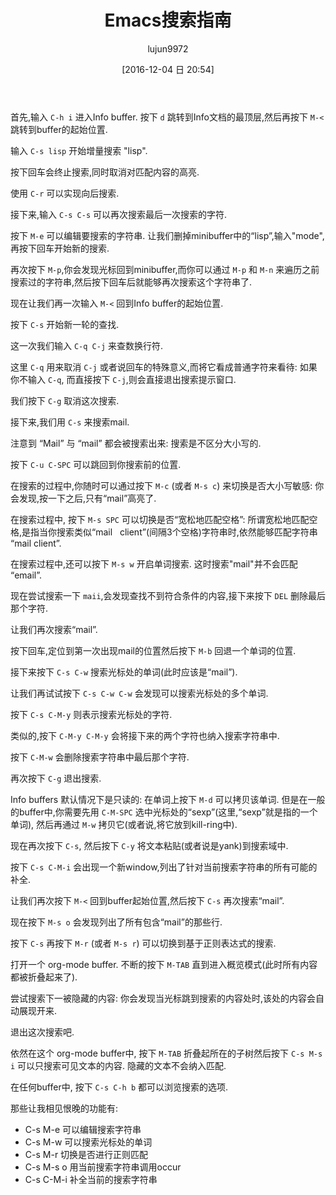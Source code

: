 #+TITLE: Emacs搜索指南
#+URL: https://emacs-doctor.com/tutorial-introduction-searching-emacs.html  
#+AUTHOR: lujun9972
#+CATEGORY: emacs-common
#+TAGS: emacs,search
#+DATE: [2016-12-04 日 20:54]
#+LANGUAGE:  zh-CN
#+OPTIONS:  H:6 num:nil toc:t \n:nil ::t |:t ^:nil -:nil f:t *:t <:nil


首先,输入 =C-h i= 进入Info buffer. 按下 =d= 跳转到Info文档的最顶层,然后再按下 =M-<= 跳转到buffer的起始位置.

输入 =C-s lisp= 开始增量搜索 "lisp".

[[https://emacs-doctor.com/img/2016-11-07-emacs-search-lisp.png]]

按下回车会终止搜索,同时取消对匹配内容的高亮.

使用 =C-r= 可以实现向后搜索.

接下来,输入 =C-s C-s= 可以再次搜索最后一次搜索的字符.

按下 =M-e= 可以编辑要搜索的字符串. 让我们删掉minibuffer中的“lisp”,输入"mode",再按下回车开始新的搜索.

[[https://emacs-doctor.com/img/2016-11-07-emacs-search-mode.png]]

再次按下 =M-p=,你会发现光标回到minibuffer,而你可以通过 =M-p= 和 =M-n= 来遍历之前搜索过的字符串,然后按下回车后就能够再次搜索这个字符串了.

现在让我们再一次输入 =M-<= 回到Info buffer的起始位置.

按下 =C-s= 开始新一轮的查找.

这一次我们输入 =C-q C-j= 来查数换行符.

这里 =C-q= 用来取消 =C-j= 或者说回车的特殊意义,而将它看成普通字符来看待: 如果你不输入 =C-q=, 而直接按下 =C-j=,则会直接退出搜索提示窗口.

我们按下 =C-g= 取消这次搜索.

接下来,我们用 =C-s= 来搜索mail.

注意到 “Mail” 与 “mail” 都会被搜索出来: 搜索是不区分大小写的.

按下 =C-u C-SPC= 可以跳回到你搜索前的位置.

在搜索的过程中,你随时可以通过按下 =M-c= (或者 =M-s c=) 来切换是否大小写敏感: 你会发现,按一下之后,只有“mail”高亮了.

在搜索过程中, 按下 =M-s SPC= 可以切换是否“宽松地匹配空格”: 所谓宽松地匹配空格,是指当你搜索类似“mail   client”(间隔3个空格)字符串时,依然能够匹配字符串“mail client”.

[[https://emacs-doctor.com/img/2016-11-07-emacs-search-loosely.png]]

在搜索过程中,还可以按下 =M-s w= 开启单词搜索. 这时搜索"mail"并不会匹配“email”.

现在尝试搜索一下 =maii=,会发现查找不到符合条件的内容,接下来按下 =DEL= 删除最后那个字符.

让我们再次搜索“mail”.

按下回车,定位到第一次出现mail的位置然后按下 =M-b= 回退一个单词的位置.

接下来按下 =C-s C-w= 搜索光标处的单词(此时应该是“mail”).

让我们再试试按下 =C-s C-w C-w= 会发现可以搜索光标处的多个单词.

按下 =C-s C-M-y= 则表示搜索光标处的字符.

类似的,按下 =C-M-y C-M-y= 会将接下来的两个字符也纳入搜索字符串中.

按下 =C-M-w= 会删除搜索字符串中最后那个字符.

再次按下 =C-g= 退出搜索.

Info buffers 默认情况下是只读的: 在单词上按下 =M-d= 可以拷贝该单词. 
但是在一般的buffer中,你需要先用 =C-M-SPC= 选中光标处的“sexp”(这里,“sexp”就是指的一个单词), 然后再通过 =M-w= 拷贝它(或者说,将它放到kill-ring中).

现在再次按下 =C-s=, 然后按下 =C-y= 将文本粘贴(或者说是yank)到搜索域中.

按下 =C-s C-M-i= 会出现一个新window,列出了针对当前搜索字符串的所有可能的补全.

[[https://emacs-doctor.com/img/2016-11-07-emacs-search-completion.png]]

让我们再次按下 =M-<= 回到buffer起始位置,然后按下 =C-s= 再次搜索“mail”.

现在按下 =M-s o= 会发现列出了所有包含“mail”的那些行.

[[https://emacs-doctor.com/img/2016-11-07-emacs-search-occur.png]]

按下 =C-s= 再按下 =M-r= (或者 =M-s r=) 可以切换到基于正则表达式的搜索.

打开一个 org-mode buffer. 不断的按下 =M-TAB= 直到进入概览模式(此时所有内容都被折叠起来了).

尝试搜索下一被隐藏的内容: 你会发现当光标跳到搜索的内容处时,该处的内容会自动展现开来.

退出这次搜索吧.

依然在这个 org-mode buffer中, 按下 =M-TAB= 折叠起所在的子树然后按下 =C-s M-s i= 可以只搜索可见文本的内容. 隐藏的文本不会纳入匹配.

在任何buffer中, 按下 =C-s C-h b= 都可以浏览搜索的选项.

那些让我相见恨晚的功能有:

+ C-s M-e 可以编辑搜索字符串
+ C-s M-w 可以搜索光标处的单词
+ C-s M-r 切换是否进行正则匹配
+ C-s M-s o 用当前搜索字符串调用occur
+ C-s C-M-i 补全当前的搜索字符串
